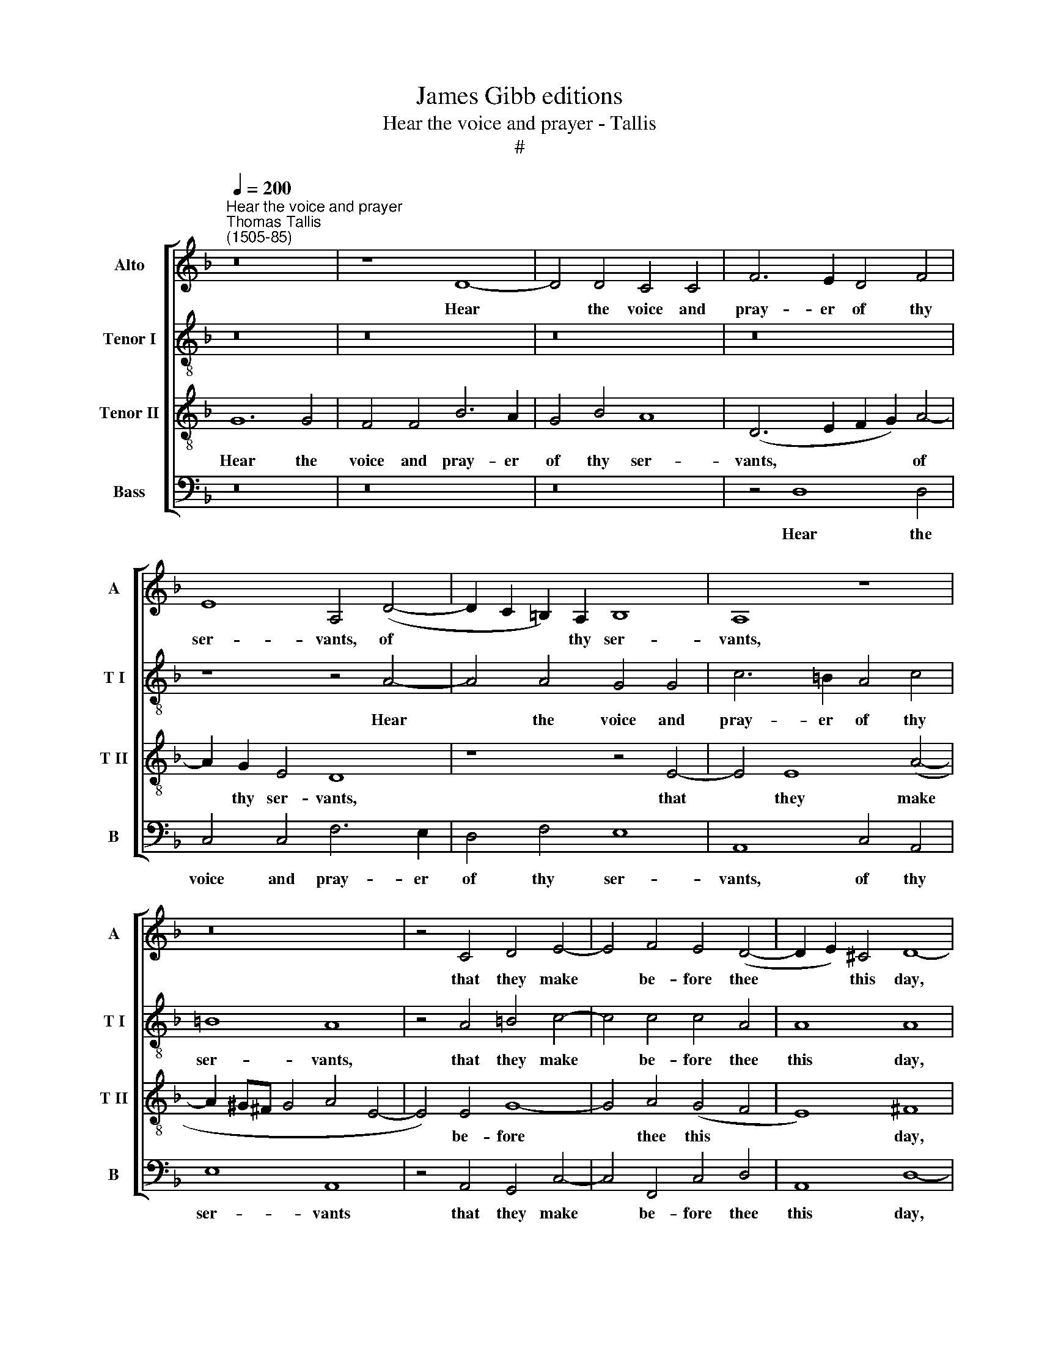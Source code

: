 X:1
T:James Gibb editions
T:Hear the voice and prayer - Tallis
T:#
%%score [ 1 2 3 4 ]
L:1/8
Q:1/4=200
M:none
K:F
V:1 treble nm="Alto" snm="A"
V:2 treble-8 nm="Tenor I" snm="T I"
V:3 treble-8 nm="Tenor II" snm="T II"
V:4 bass nm="Bass" snm="B"
V:1
"^Hear the voice and prayer""^Thomas Tallis\n(1505-85)" z16 | z8 D8- | D4 D4 C4 C4 | F6 E2 D4 F4 | %4
w: |Hear|* the voice and|pray- er of thy|
 E8 A,4 (D4- | D2 C2 =B,2) A,2 B,8 | A,8 z8 | z16 | z4 C4 D4 E4- | E4 F4 E4 (D4- | D2 E2) ^C4 D8- | %11
w: ser- vants, of|* * * thy ser-|vants,||that they make|* be- fore thee|* * this day,|
 D8 z8 | z16 | A,4 A,4 D4 D2 D2 | G6 G2 F4 F2 F2 | E4 (F6 G2) E4 | F4 C2 C2 D4 D2 D2 | %17
w: ||that thine eyes may be|o- pen to- ward this|house night * and|day, ev- er to- ward this|
 C4 E2 E2 F4 F2 F2 | E8 z4 G4 | G4 G2 F2 E6 E2 | (F2 C2) (C6 D2) =B,4 | C4 F4 E4 E2 E2 | %22
w: place, ev- er to- ward this|place, of|which thou hast said, My|name * shall * be|there, my name shall be|
 D4 D4 D4 A,4- | A,4 A,4 A,8- | A,8 z8 | z4 D4 F6 F2 | E4 A,4 (D2 F2) E2 D2 | ^C8 z4 =C4 | %28
w: there, my name shall|* be there.||And when thou|hear'st, have mer- * cy on|them, and|
 G6 G2 F4 D4 | (F4 E6 D2 F4- | F2 E2 D6) E2 ^C4 | D4 B,4 A,6 =B,2 | %32
w: when thou hear'st, have|mer\- * * *|* * * cy on|them, and when thou|
[Q:1/4=197] C4[Q:1/4=192] C4[Q:1/4=188] (C2[Q:1/4=185] !courtesy!_B,2)[Q:1/4=183] A,2[Q:1/4=180] G,2 | %33
w: hear'st, have mer\- * cy u-|
[Q:1/4=174] A,8[Q:1/4=170] A,16 |] %34
w: pon them.|
V:2
 z16 | z16 | z16 | z16 | z8 z4 A4- | A4 A4 G4 G4 | c6 =B2 A4 c4 | =B8 A8 | z4 A4 =B4 c4- | %9
w: ||||Hear|* the voice and|pray- er of thy|ser- vants,|that they make|
 c4 c4 c4 A4 | A8 A8 | A4 A4 d4 d2 d2 | f6 f2 e4 e2 e2 | d4 (f6 e2 d4- | d4) ^c4 d4 =c4 | %15
w: * be- fore thee|this day,|that thine eyes may be|o- pen to- ward this|house night * *|* and day, this|
 c4 =B4 (c6 _B2) | A4 A2 A2 A2 A2 G4 | A4 c2 c2 c2 c2 =B4 | c16 | z16 | z4 g4 g4 g2 f2 | %21
w: house night and *|day, ev- er to- ward this|place, ev- er to- ward this|place,||of which thou hast|
 e4 d4 d4 ^c2 c2 | d4 g4 (f4 e2 d2) | (^c2 d2) (=B2 c2) d4 A4 | d6 d2 c4 F4 | B6 B2 (A6 B2) | %26
w: said, My name shall be|there, my name * *|shall * be * there. And|when thou hear'st, have|mer- cy on *|
 c8 (F4 G4) | A4 E4 A8 | (G4 E4) D8 | z8 z8 | z4 d4 g6 g2 | f4 d4 f8 | (e4 f4) (e2 d2 d4- | %33
w: them, on *|them, and when|thou * hear'st,||and when thou|hear'st, have mer-|cy * on * *|
 d4 ^c4) d16 |] %34
w: * * them.|
V:3
 G12 G4 | F4 F4 B6 A2 | G4 B4 A8 | (D6 E2 F2 G2) A4- | A2 G2 E4 D8 | z8 z4 E4- | E4 E8 (A4- | %7
w: Hear the|voice and pray- er|of thy ser-|vants, * * * of|* thy ser- vants,|that|* they make|
 A2 ^G^F G4 A4 E4- | E4) E4 G8- | G4 A4 (G4 F4 | E8) ^F8 | z8 D4 D4 | A4 A2 A2 c6 c2 | %13
w: |* be- fore|* thee this *|* day,|that thine|eyes may be o- pen|
 F2 F2 A4 A4 A4- | A4 G4 A8 | (G4 F4) G8 | F4 F2 F2 F4 D2 D2 | E4 A2 A2 A4 F2 F2 | G4 G4 G4 G2 F2 | %19
w: to- ward this house night|* and day,|night * and|day, ev- er to- ward this|place, ev- er to- ward this|place, of which thou hast|
 E4 A4 G8 | F4 E4 D8 | z4 A4 A6 G2 | F4 B4 A4 (G2 F2) | (E2 D2 E4) D8 | z4 D4 A6 A2 | G4 G4 F6 F2 | %26
w: said, My name|shall be there.|And when thou|hear'st, have mer- cy *|on * * them,|and when thou|hear'st, have mer- cy|
 (G4 F4 D8) | E16 | z4 G4 d6 d2 | c4 c4 B8 | A4 (A8 G4) | A4 G4 F6 F2 | G4 A4 (G2 F2) E2 D2 | %33
w: on * *|them,|and when thou|hear'st, have mer-|cy on *|them, and when thou|hear'st, have mer\- * cy u-|
 E8 D16 |] %34
w: pon them.|
V:4
 z16 | z16 | z16 | z4 D,8 D,4 | C,4 C,4 F,6 E,2 | D,4 F,4 E,8 | A,,8 C,4 A,,4 | E,8 A,,8 | %8
w: |||Hear the|voice and pray- er|of thy ser-|vants, of thy|ser- vants|
 z4 A,,4 G,,4 C,4- | C,4 F,,4 C,4 D,4 | A,,8 D,8- | D,8 z8 | z8 A,,4 A,,4 | D,4 D,2 D,2 F,6 F,2 | %14
w: that they make|* be- fore thee|this day,||that thine|eyes may be o- pen|
 E,4 E,2 E,2 D,4 F,4 | (C,4 D,4) C,8 | z4 F,,2 F,,2 B,,4 B,,2 B,,2 | A,,4 A,,2 A,,2 D,4 D,2 D,2 | %18
w: to- ward this house night|and * day,|ev- er to- ward this|place, ev- er to- ward this|
 C,16 | z4 C,4 C,4 C,2 B,,2 | A,,4 C,4 G,,4 G,,2 G,,2 | C,4 D,4 A,,4 A,,2 A,,2 | D,4 G,,4 D,8 | %23
w: place,|of which thou hast|said, My name shall be|there, my name shall be|there, my name|
 A,,4 A,,4 D,8- | D,8 z8 | z4 G,,4 D,6 D,2 | C,4 F,,4 !courtesy!_B,,4 B,,2 B,,2 | A,,16 | %28
w: shall be there.||and when thou|hear'st have mer- cy on|them,|
 z8 z4 D,4 | A,6 A,2 G,4 D,4 | F,4 F,4 E,8 | D,6 G,,2 D,6 D,2 | C,4 A,,4 D,4 (C,2 B,,2 | %33
w: and|when thou hear'st, have|mer- cy on|them, and when thou|hear'st, have mer- cy *|
 A,,2) G,,2 A,,4 D,16 |] %34
w: * u- pon them.|

